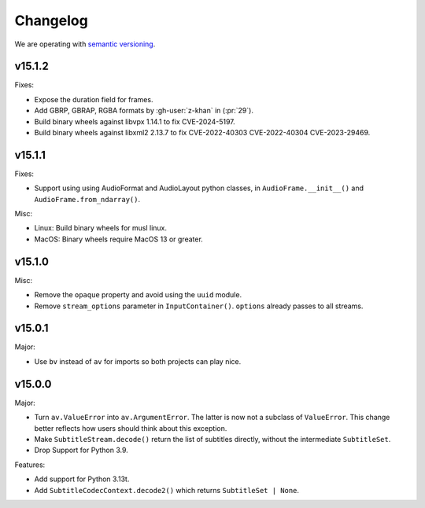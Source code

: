 Changelog
=========

We are operating with `semantic versioning <https://semver.org>`_.

..
    Please try to update this file in the commits that make the changes.

    To make merging/rebasing easier, we don't manually break lines in here
    when they are too long, so any particular change is just one line.

    To make tracking easier, please add either ``closes #123`` or ``fixes #123``
    to the first line of the commit message. There are more syntaxes at:
    <https://blog.github.com/2013-01-22-closing-issues-via-commit-messages/>.

    Note that they these tags will not actually close the issue/PR until they
    are merged into the "default" branch.

v15.1.2
-------

Fixes:

- Expose the duration field for frames.
- Add GBRP, GBRAP, RGBA formats by :gh-user:`z-khan` in (:pr:`29`).
- Build binary wheels against libvpx 1.14.1 to fix CVE-2024-5197.
- Build binary wheels against libxml2 2.13.7 to fix CVE-2022-40303 CVE-2022-40304 CVE-2023-29469.

v15.1.1
-------

Fixes:

- Support using using AudioFormat and AudioLayout python classes, in ``AudioFrame.__init__()`` and ``AudioFrame.from_ndarray()``.

Misc:

- Linux: Build binary wheels for musl linux.
- MacOS: Binary wheels require MacOS 13 or greater.

v15.1.0
-------

Misc:

- Remove the ``opaque`` property and avoid using the ``uuid`` module.
- Remove ``stream_options`` parameter in ``InputContainer()``. ``options`` already passes to all streams.

v15.0.1
-------

Major:

- Use ``bv`` instead of ``av`` for imports so both projects can play nice.

v15.0.0
-------

Major:

- Turn ``av.ValueError`` into ``av.ArgumentError``. The latter is now not a subclass of ``ValueError``. This change better reflects how users should think about this exception.
- Make ``SubtitleStream.decode()`` return the list of subtitles directly, without the intermediate ``SubtitleSet``.
- Drop Support for Python 3.9.

Features:

- Add support for Python 3.13t.
- Add ``SubtitleCodecContext.decode2()`` which returns ``SubtitleSet | None``.